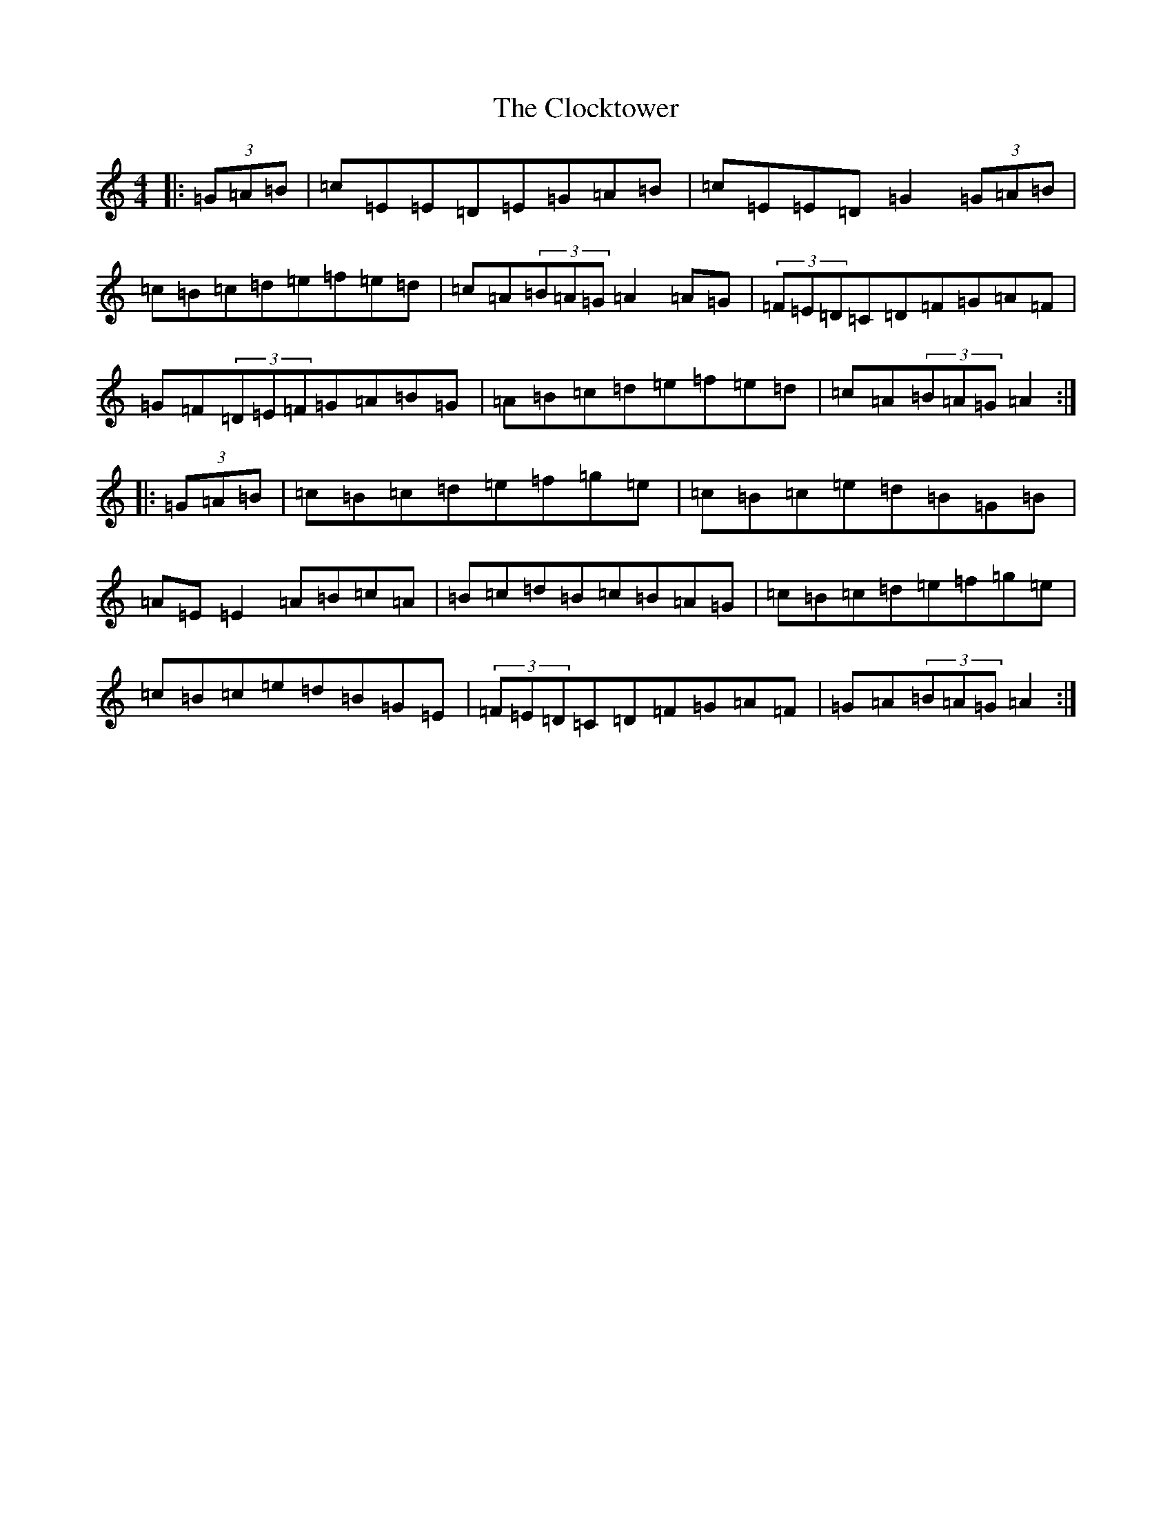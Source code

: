 X: 3810
T: Clocktower, The
S: https://thesession.org/tunes/10089#setting10089
R: hornpipe
M:4/4
L:1/8
K: C Major
|:(3=G=A=B|=c=E=E=D=E=G=A=B|=c=E=E=D=G2(3=G=A=B|=c=B=c=d=e=f=e=d|=c=A(3=B=A=G=A2=A=G|(3=F=E=D=C=D=F=G=A=F|=G=F(3=D=E=F=G=A=B=G|=A=B=c=d=e=f=e=d|=c=A(3=B=A=G=A2:||:(3=G=A=B|=c=B=c=d=e=f=g=e|=c=B=c=e=d=B=G=B|=A=E=E2=A=B=c=A|=B=c=d=B=c=B=A=G|=c=B=c=d=e=f=g=e|=c=B=c=e=d=B=G=E|(3=F=E=D=C=D=F=G=A=F|=G=A(3=B=A=G=A2:|